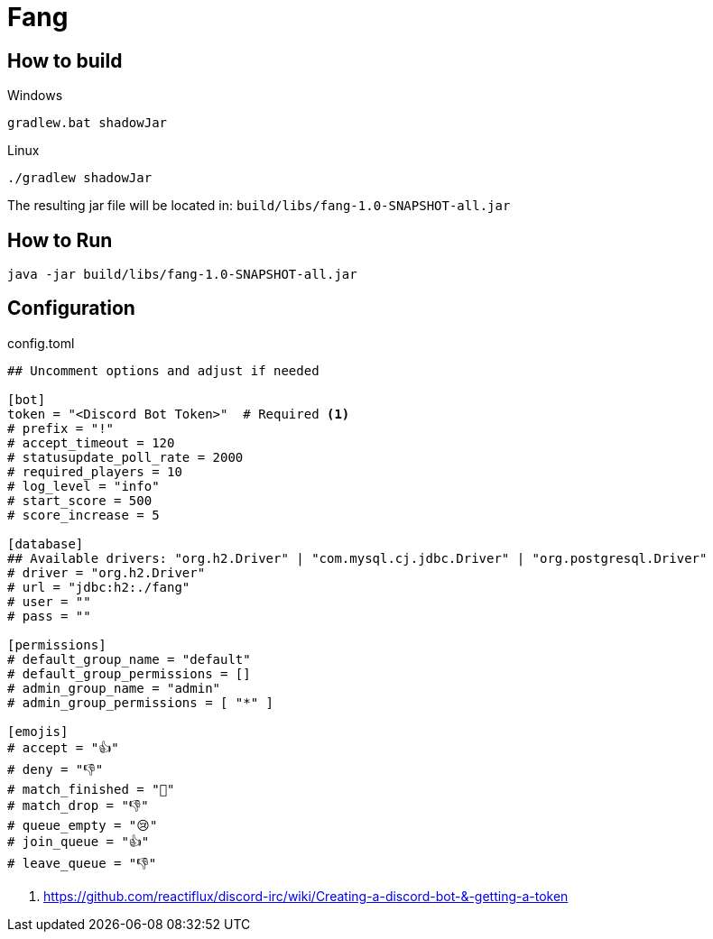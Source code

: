 = Fang
 
== How to build

Windows

 gradlew.bat shadowJar
 
Linux

 ./gradlew shadowJar
 
The resulting jar file will be located in: `build/libs/fang-1.0-SNAPSHOT-all.jar`

== How to Run

 java -jar build/libs/fang-1.0-SNAPSHOT-all.jar
 
== Configuration
.config.toml
[source,toml]
----
## Uncomment options and adjust if needed

[bot]
token = "<Discord Bot Token>"  # Required <1>
# prefix = "!"
# accept_timeout = 120
# statusupdate_poll_rate = 2000
# required_players = 10
# log_level = "info"
# start_score = 500
# score_increase = 5

[database]
## Available drivers: "org.h2.Driver" | "com.mysql.cj.jdbc.Driver" | "org.postgresql.Driver"
# driver = "org.h2.Driver" 
# url = "jdbc:h2:./fang"
# user = ""
# pass = ""

[permissions]
# default_group_name = "default"
# default_group_permissions = []
# admin_group_name = "admin"
# admin_group_permissions = [ "*" ]

[emojis]
# accept = "👍"
# deny = "👎"
# match_finished = "🏁"
# match_drop = "👎"
# queue_empty = "😢"
# join_queue = "👍"
# leave_queue = "👎"
----
<1> https://github.com/reactiflux/discord-irc/wiki/Creating-a-discord-bot-&-getting-a-token
